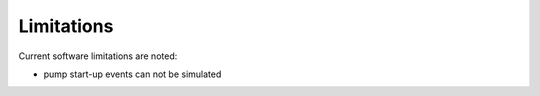 Limitations
===========
Current software limitations are noted:

* pump start-up events can not be simulated

